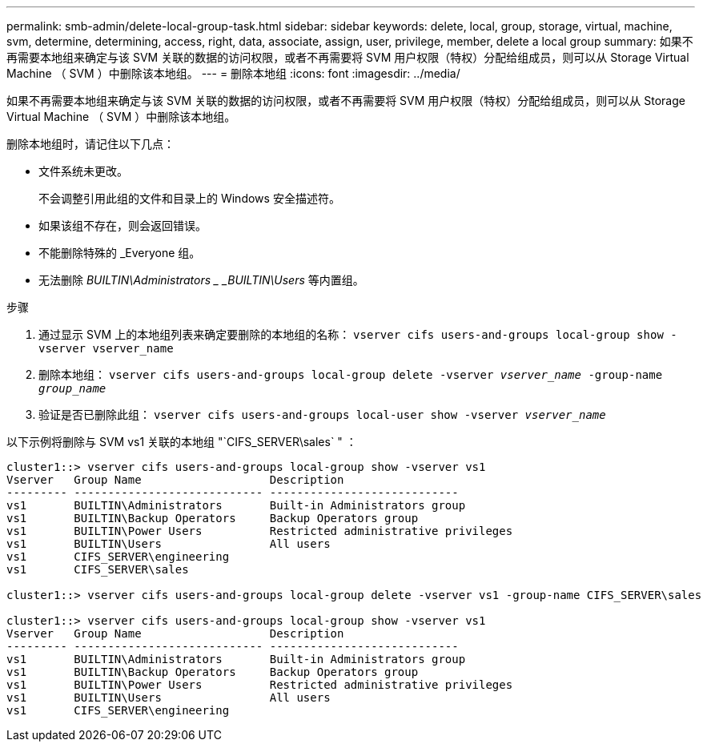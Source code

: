 ---
permalink: smb-admin/delete-local-group-task.html 
sidebar: sidebar 
keywords: delete, local, group, storage, virtual, machine, svm, determine, determining, access, right, data, associate, assign, user, privilege, member, delete a local group 
summary: 如果不再需要本地组来确定与该 SVM 关联的数据的访问权限，或者不再需要将 SVM 用户权限（特权）分配给组成员，则可以从 Storage Virtual Machine （ SVM ）中删除该本地组。 
---
= 删除本地组
:icons: font
:imagesdir: ../media/


[role="lead"]
如果不再需要本地组来确定与该 SVM 关联的数据的访问权限，或者不再需要将 SVM 用户权限（特权）分配给组成员，则可以从 Storage Virtual Machine （ SVM ）中删除该本地组。

删除本地组时，请记住以下几点：

* 文件系统未更改。
+
不会调整引用此组的文件和目录上的 Windows 安全描述符。

* 如果该组不存在，则会返回错误。
* 不能删除特殊的 _Everyone 组。
* 无法删除 _BUILTIN\Administrators _ _BUILTIN\Users_ 等内置组。


.步骤
. 通过显示 SVM 上的本地组列表来确定要删除的本地组的名称： `vserver cifs users-and-groups local-group show -vserver vserver_name`
. 删除本地组： `vserver cifs users-and-groups local-group delete -vserver _vserver_name_ ‑group-name _group_name_`
. 验证是否已删除此组： `vserver cifs users-and-groups local-user show -vserver _vserver_name_`


以下示例将删除与 SVM vs1 关联的本地组 "`CIFS_SERVER\sales` " ：

[listing]
----
cluster1::> vserver cifs users-and-groups local-group show -vserver vs1
Vserver   Group Name                   Description
--------- ---------------------------- ----------------------------
vs1       BUILTIN\Administrators       Built-in Administrators group
vs1       BUILTIN\Backup Operators     Backup Operators group
vs1       BUILTIN\Power Users          Restricted administrative privileges
vs1       BUILTIN\Users                All users
vs1       CIFS_SERVER\engineering
vs1       CIFS_SERVER\sales

cluster1::> vserver cifs users-and-groups local-group delete -vserver vs1 -group-name CIFS_SERVER\sales

cluster1::> vserver cifs users-and-groups local-group show -vserver vs1
Vserver   Group Name                   Description
--------- ---------------------------- ----------------------------
vs1       BUILTIN\Administrators       Built-in Administrators group
vs1       BUILTIN\Backup Operators     Backup Operators group
vs1       BUILTIN\Power Users          Restricted administrative privileges
vs1       BUILTIN\Users                All users
vs1       CIFS_SERVER\engineering
----